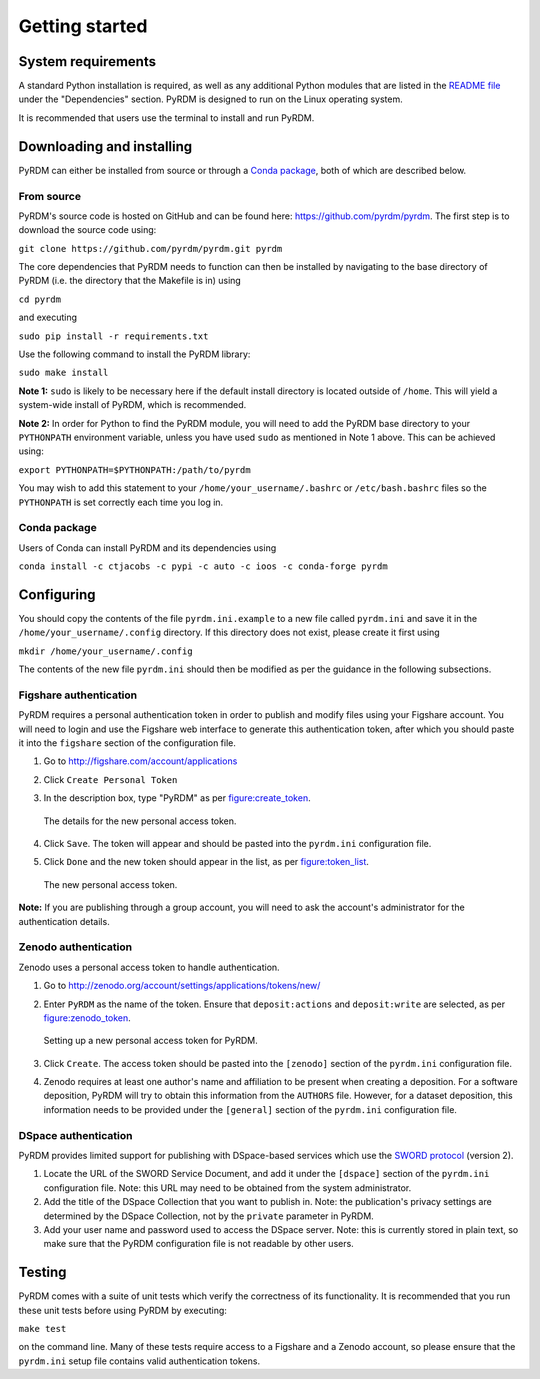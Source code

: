 Getting started
===============

System requirements
-------------------

A standard Python installation is required, as well as any additional
Python modules that are listed in the `README file <https://github.com/pyrdm/pyrdm/blob/master/README.md#dependencies>`_ under the
"Dependencies" section. PyRDM is designed to run on the Linux operating
system.

It is recommended that users use the terminal to install and run PyRDM.

Downloading and installing
--------------------------

PyRDM can either be installed from source or through a `Conda package <http://conda.pydata.org/>`_, both of which are described below.

From source
~~~~~~~~~~~

PyRDM's source code is hosted on GitHub and can be found here: `<https://github.com/pyrdm/pyrdm>`_. The first step is to download the source code using:

``git clone https://github.com/pyrdm/pyrdm.git pyrdm``

The core dependencies that PyRDM needs to function can then be installed by navigating to the base directory of PyRDM (i.e. the directory that the Makefile is in) using

``cd pyrdm``

and executing

``sudo pip install -r requirements.txt``

Use the following command to install the PyRDM library:

``sudo make install``

**Note 1:** ``sudo`` is likely to be necessary here if the default install
directory is located outside of ``/home``. This will yield a system-wide
install of PyRDM, which is recommended.

**Note 2:** In order for Python to find the PyRDM module, you will need
to add the PyRDM base directory to your ``PYTHONPATH`` environment
variable, unless you have used ``sudo`` as mentioned in Note 1 above.
This can be achieved using:

``export PYTHONPATH=$PYTHONPATH:/path/to/pyrdm``

You may wish to add this statement to your
``/home/your_username/.bashrc`` or ``/etc/bash.bashrc`` files so the
``PYTHONPATH`` is set correctly each time you log in.

Conda package
~~~~~~~~~~~~~

Users of Conda can install PyRDM and its dependencies using

``conda install -c ctjacobs -c pypi -c auto -c ioos -c conda-forge pyrdm``

Configuring
-----------

You should copy the contents of the file ``pyrdm.ini.example`` to a new
file called ``pyrdm.ini`` and save it in the
``/home/your_username/.config`` directory. If this directory does not
exist, please create it first using

``mkdir /home/your_username/.config``

The contents of the new file ``pyrdm.ini`` should then be modified as
per the guidance in the following subsections.

Figshare authentication
~~~~~~~~~~~~~~~~~~~~~~~

PyRDM requires a personal authentication token in order to publish and
modify files using your Figshare account. You will need to login and use
the Figshare web interface to generate this authentication token,
after which you should paste it into the ``figshare`` section of the
configuration file.

#. Go to `<http://figshare.com/account/applications>`_

#. Click ``Create Personal Token``

#. In the description box, type "PyRDM" as per figure:create_token_.
   
   .. _figure:create_token:
   .. figure::  images/figshare_create_token.png
      :align: center
      :figclass: align-center
      
      The details for the new personal access token.

#. Click ``Save``. The token will appear and should be pasted into the ``pyrdm.ini`` configuration file.

#. Click ``Done`` and the new token should appear in the list, as per figure:token_list_. 

   .. _figure:token_list:
   .. figure::  images/figshare_tokens.png
      :align: center
      :figclass: align-center
      
      The new personal access token.
      
**Note:** If you are publishing through a group account, you will need
to ask the account's administrator for the authentication details.

Zenodo authentication
~~~~~~~~~~~~~~~~~~~~~

Zenodo uses a personal access token to handle authentication.

#. Go to `<http://zenodo.org/account/settings/applications/tokens/new/>`_

#. Enter ``PyRDM`` as the name of the token. Ensure that ``deposit:actions`` and ``deposit:write`` are selected, as per figure:zenodo_token_.

   .. _figure:zenodo_token:
   .. figure::  images/zenodo_token.png
      :align:   center
      
      Setting up a new personal access token for PyRDM.

#. Click ``Create``. The access token should be pasted into the ``[zenodo]`` section of the ``pyrdm.ini`` configuration file.

#. Zenodo requires at least one author's name and affiliation to be present when creating a deposition. For a software deposition, PyRDM will try to obtain this information from the ``AUTHORS`` file. However, for a dataset deposition, this information needs to be provided under the ``[general]`` section of the ``pyrdm.ini`` configuration file.

DSpace authentication
~~~~~~~~~~~~~~~~~~~~~

PyRDM provides limited support for publishing with DSpace-based services which use the `SWORD protocol <http://swordapp.org>`_ (version 2).

#. Locate the URL of the SWORD Service Document, and add it under the ``[dspace]`` section of the ``pyrdm.ini`` configuration file. Note: this URL may need to be obtained from the system administrator.

#. Add the title of the DSpace Collection that you want to publish in. Note: the publication's privacy settings are determined by the DSpace Collection, not by the ``private`` parameter in PyRDM.

#. Add your user name and password used to access the DSpace server. Note: this is currently stored in plain text, so make sure that the PyRDM configuration file is not readable by other users.

Testing
-------

PyRDM comes with a suite of unit tests which verify the correctness of
its functionality. It is recommended that you run these unit tests
before using PyRDM by executing:

``make test``

on the command line. Many of these tests require access to a Figshare and a Zenodo
account, so please ensure that the ``pyrdm.ini`` setup file contains
valid authentication tokens.
